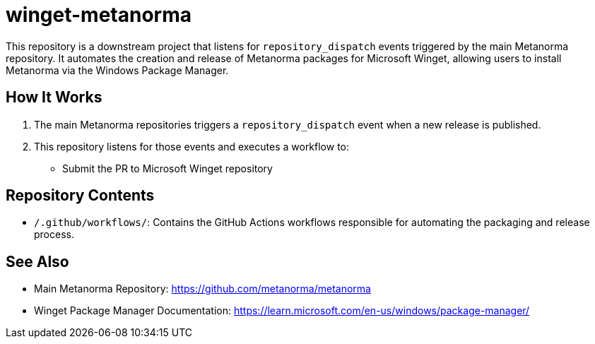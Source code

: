 = winget-metanorma

This repository is a downstream project that listens for `repository_dispatch` events triggered by the main Metanorma repository.
It automates the creation and release of Metanorma packages for Microsoft Winget, allowing users to install Metanorma via the Windows Package Manager.

== How It Works

1. The main Metanorma repositories triggers a `repository_dispatch` event when a new release is published.
2. This repository listens for those events and executes a workflow to:
   - Submit the PR to Microsoft Winget repository

== Repository Contents

- `/.github/workflows/`: Contains the GitHub Actions workflows responsible for automating the packaging and release process.

== See Also

- Main Metanorma Repository: https://github.com/metanorma/metanorma
- Winget Package Manager Documentation: https://learn.microsoft.com/en-us/windows/package-manager/
